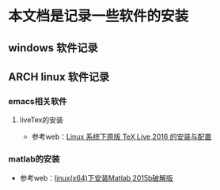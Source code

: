 * 本文档是记录一些软件的安装

** windows 软件记录


** ARCH linux 软件记录

*** emacs相关软件
****  liveTex的安装
- 参考web：[[http://www.linuxidc.com/Linux/2016-08/133913.htm][Linux 系统下原版 TeX Live 2016 的安装与配置]] 

*** matlab的安装 
- 参考web：[[http://blog.csdn.net/hejunqing14/article/details/50265049][linux(x64)下安装Matlab 2015b破解版]] 
